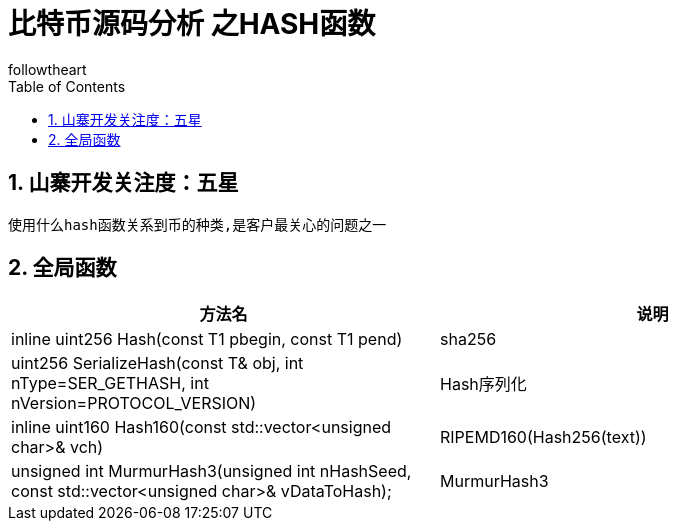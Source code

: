 = 比特币源码分析 之HASH函数
followtheart
:doctype: book
:encoding: utf-8
:lang: en
:toc: left
:numbered:

## 山寨开发关注度：五星

 使用什么hash函数关系到币的种类,是客户最关心的问题之一

## 全局函数


[width="100%",options="header,footer"]
|====================
| 方法名 | 说明
|inline uint256 Hash(const T1 pbegin, const T1 pend)|sha256
|uint256 SerializeHash(const T& obj, int nType=SER_GETHASH, int nVersion=PROTOCOL_VERSION)   |Hash序列化
|inline uint160 Hash160(const std::vector<unsigned char>& vch)   |RIPEMD160(Hash256(text))
|unsigned int MurmurHash3(unsigned int nHashSeed, const std::vector<unsigned char>& vDataToHash);   | MurmurHash3
|====================
